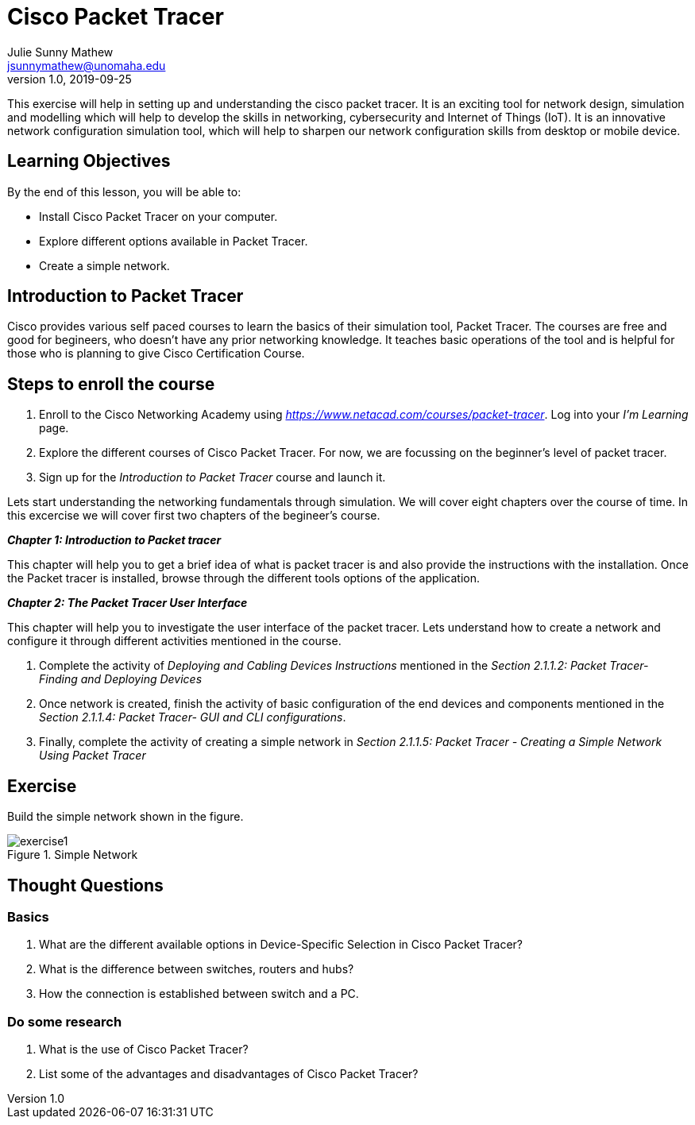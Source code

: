 = Cisco Packet Tracer
Julie Sunny Mathew <jsunnymathew@unomaha.edu>
v1.0, 2019-09-25
ifndef::bound[:imagesdir: figs]
:icons: font

This exercise will help in setting up and understanding the cisco packet tracer. 
It is an exciting tool for network design, simulation and modelling which will help to develop the skills in networking, 
cybersecurity and Internet of Things (IoT). 
It is an innovative network configuration simulation tool, which will help to sharpen our network configuration skills 
from desktop or mobile device.

== Learning Objectives

By the end of this lesson, you will be able to:

* Install Cisco Packet Tracer on your computer.
* Explore different options available in Packet Tracer.
* Create a simple network.

== Introduction to Packet Tracer

Cisco provides various self paced courses to learn the basics of their simulation tool, Packet Tracer.
The courses are free and good for begineers, who doesn't have any prior networking knowledge. 
It teaches basic operations of the tool and is helpful for those who is planning to give Cisco Certification Course.

== Steps to enroll the course

1. Enroll to the Cisco Networking Academy using _https://www.netacad.com/courses/packet-tracer_. Log into your _I'm Learning_ page.
2. Explore the different courses of Cisco Packet Tracer. For now, we are focussing on the beginner's level of packet tracer.
3. Sign up for the _Introduction to Packet Tracer_ course and launch it.

Lets start understanding the networking fundamentals through simulation. We will cover eight chapters over the course of time. 
In this excercise we will cover first two chapters of the begineer's course.

**_Chapter 1: Introduction to Packet tracer_**

This chapter will help you to get a brief idea of what is packet tracer is and
also provide the instructions with the installation.
Once the Packet tracer is installed, browse through the different tools options of the application.

**_Chapter 2: The Packet Tracer User Interface_** 

This chapter will help you to investigate the user interface of the packet tracer.
Lets understand how to create a network and configure it through different activities mentioned in the course.

1. Complete the activity of _Deploying and Cabling Devices Instructions_ mentioned in the 
_Section 2.1.1.2: Packet Tracer- Finding and Deploying Devices_
2. Once network is created, finish the activity of basic configuration of the end devices and components mentioned in the 
_Section 2.1.1.4: Packet Tracer- GUI and CLI configurations_.
3. Finally, complete the activity of creating a simple network in 
_Section 2.1.1.5: Packet Tracer - Creating a Simple Network Using Packet Tracer_

== Exercise

Build the simple network shown in the figure.

image::https://github.com/Julie789/cisco-packet-tracer/blob/master/exercise1.jpg[title="Simple Network"]

== Thought Questions

=== Basics

1. What are the different available options in Device-Specific Selection in Cisco Packet Tracer?
2. What is the difference between switches, routers and hubs? 
2. How the connection is established between switch and a PC.

=== Do some research

1. What is the use of Cisco Packet Tracer? 
2. List some of the advantages and disadvantages of Cisco Packet Tracer?
